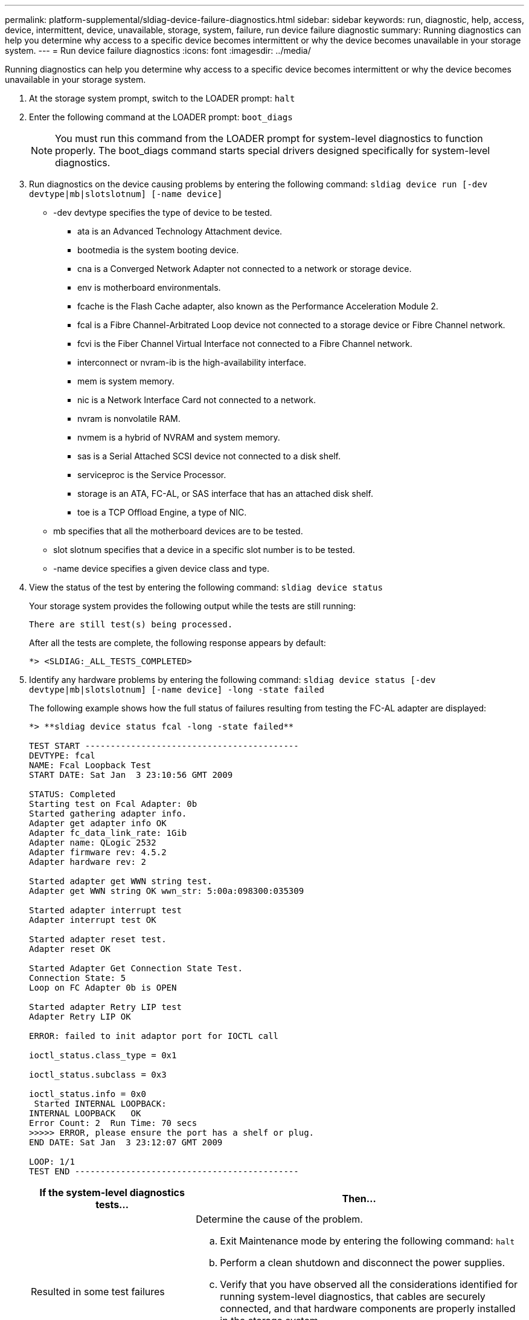 ---
permalink: platform-supplemental/sldiag-device-failure-diagnostics.html
sidebar: sidebar
keywords: run, diagnostic, help, access, device, intermittent, device, unavailable, storage, system, failure, run device failure diagnostic
summary: Running diagnostics can help you determine why access to a specific device becomes intermittent or why the device becomes unavailable in your storage system.
---
= Run device failure diagnostics
:icons: font
:imagesdir: ../media/

[.lead]
Running diagnostics can help you determine why access to a specific device becomes intermittent or why the device becomes unavailable in your storage system.

. At the storage system prompt, switch to the LOADER prompt: `halt`
. Enter the following command at the LOADER prompt: `boot_diags`
+
NOTE: You must run this command from the LOADER prompt for system-level diagnostics to function properly. The boot_diags command starts special drivers designed specifically for system-level diagnostics.

. Run diagnostics on the device causing problems by entering the following command: `sldiag device run [-dev devtype|mb|slotslotnum] [-name device]`
 ** -dev devtype specifies the type of device to be tested.
  *** ata is an Advanced Technology Attachment device.
  *** bootmedia is the system booting device.
  *** cna is a Converged Network Adapter not connected to a network or storage device.
  *** env is motherboard environmentals.
  *** fcache is the Flash Cache adapter, also known as the Performance Acceleration Module 2.
  *** fcal is a Fibre Channel-Arbitrated Loop device not connected to a storage device or Fibre Channel network.
  *** fcvi is the Fiber Channel Virtual Interface not connected to a Fibre Channel network.
  *** interconnect or nvram-ib is the high-availability interface.
  *** mem is system memory.
  *** nic is a Network Interface Card not connected to a network.
  *** nvram is nonvolatile RAM.
  *** nvmem is a hybrid of NVRAM and system memory.
  *** sas is a Serial Attached SCSI device not connected to a disk shelf.
  *** serviceproc is the Service Processor.
  *** storage is an ATA, FC-AL, or SAS interface that has an attached disk shelf.
  *** toe is a TCP Offload Engine, a type of NIC.
 ** mb specifies that all the motherboard devices are to be tested.
 ** slot slotnum specifies that a device in a specific slot number is to be tested.
 ** -name device specifies a given device class and type.
. View the status of the test by entering the following command: `sldiag device status`
+
Your storage system provides the following output while the tests are still running:
+
----
There are still test(s) being processed.
----
+
After all the tests are complete, the following response appears by default:
+
----
*> <SLDIAG:_ALL_TESTS_COMPLETED>
----

. Identify any hardware problems by entering the following command: `sldiag device status [-dev devtype|mb|slotslotnum] [-name device] -long -state failed`
+
The following example shows how the full status of failures resulting from testing the FC-AL adapter are displayed:
+
----

*> **sldiag device status fcal -long -state failed**

TEST START ------------------------------------------
DEVTYPE: fcal
NAME: Fcal Loopback Test
START DATE: Sat Jan  3 23:10:56 GMT 2009

STATUS: Completed
Starting test on Fcal Adapter: 0b
Started gathering adapter info.
Adapter get adapter info OK
Adapter fc_data_link_rate: 1Gib
Adapter name: QLogic 2532
Adapter firmware rev: 4.5.2
Adapter hardware rev: 2

Started adapter get WWN string test.
Adapter get WWN string OK wwn_str: 5:00a:098300:035309

Started adapter interrupt test
Adapter interrupt test OK

Started adapter reset test.
Adapter reset OK

Started Adapter Get Connection State Test.
Connection State: 5
Loop on FC Adapter 0b is OPEN

Started adapter Retry LIP test
Adapter Retry LIP OK

ERROR: failed to init adaptor port for IOCTL call

ioctl_status.class_type = 0x1

ioctl_status.subclass = 0x3

ioctl_status.info = 0x0
 Started INTERNAL LOOPBACK:
INTERNAL LOOPBACK   OK
Error Count: 2  Run Time: 70 secs
>>>>> ERROR, please ensure the port has a shelf or plug.
END DATE: Sat Jan  3 23:12:07 GMT 2009

LOOP: 1/1
TEST END --------------------------------------------
----
+
[options="header" cols="1,2"]
|===
| If the system-level diagnostics tests...| Then...
a|
Resulted in some test failures
a|
Determine the cause of the problem.

 .. Exit Maintenance mode by entering the following command: `halt`
 .. Perform a clean shutdown and disconnect the power supplies.
 .. Verify that you have observed all the considerations identified for running system-level diagnostics, that cables are securely connected, and that hardware components are properly installed in the storage system.
 .. Reconnect the power supplies and power on the storage system.
 .. Repeat Steps 1 through 5 of _Running device failure diagnostics_.

a|
Resulted in the same test failures
a|
Technical support might recommend modifying the default settings on some of the tests to help identify the problem.

 .. Modify the selection state of a specific device or type of device on your storage system by entering the following command: `sldiag device modify [-dev devtype|mb|slotslotnum] [-name device] [-selection enable\|disable\|default\|only]`
+
-selectionenable|disable|default|only allows you to enable, disable, accept the default selection of a specified device type or named device, or only enable the specified device or named device by disabling all others first.

 .. Verify that the tests were modified by entering the following command: `sldiag option show`
 .. Repeat Steps 3 through 5 of _Running device failure diagnostics_.
 .. After you identify and resolve the problem, reset the tests to their default states by repeating substeps 1 and 2.
 .. Repeat Steps 1 through 5 of _Running device failure diagnostics_.

a|
Were completed without any failures
a|
There are no hardware problems and your storage system returns to the prompt.

 .. Clear the status logs by entering the following command: `sldiag device clearstatus [-dev devtype|mb|slotslotnum]`
 .. Verify that the log is cleared by entering the following command: `sldiag device status [-dev devtype|mb|slotslotnum]`
+
The following default response is displayed:
+
----
SLDIAG: No log messages are present.
----

 .. Exit Maintenance mode by entering the following command: `halt`
 .. Enter the following command at the Loader prompt to boot the storage system: `boot_ontap`
You have completed system-level diagnostics.

+
|===

If the failures persist after repeating the steps, you need to replace the hardware.
